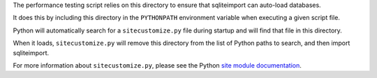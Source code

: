 The performance testing script relies on this directory
to ensure that sqliteimport can auto-load databases.

It does this by including this directory in the ``PYTHONPATH`` environment variable
when executing a given script file.

Python will automatically search for a ``sitecustomize.py`` file during startup
and will find that file in this directory.

When it loads, ``sitecustomize.py`` will remove this directory
from the list of Python paths to search, and then import sqliteimport.

For more information about ``sitecustomize.py``,
please see the Python `site module documentation`_.


..  Links
..  -----
..
..  _site module documentation: https://docs.python.org/3/library/site.html
